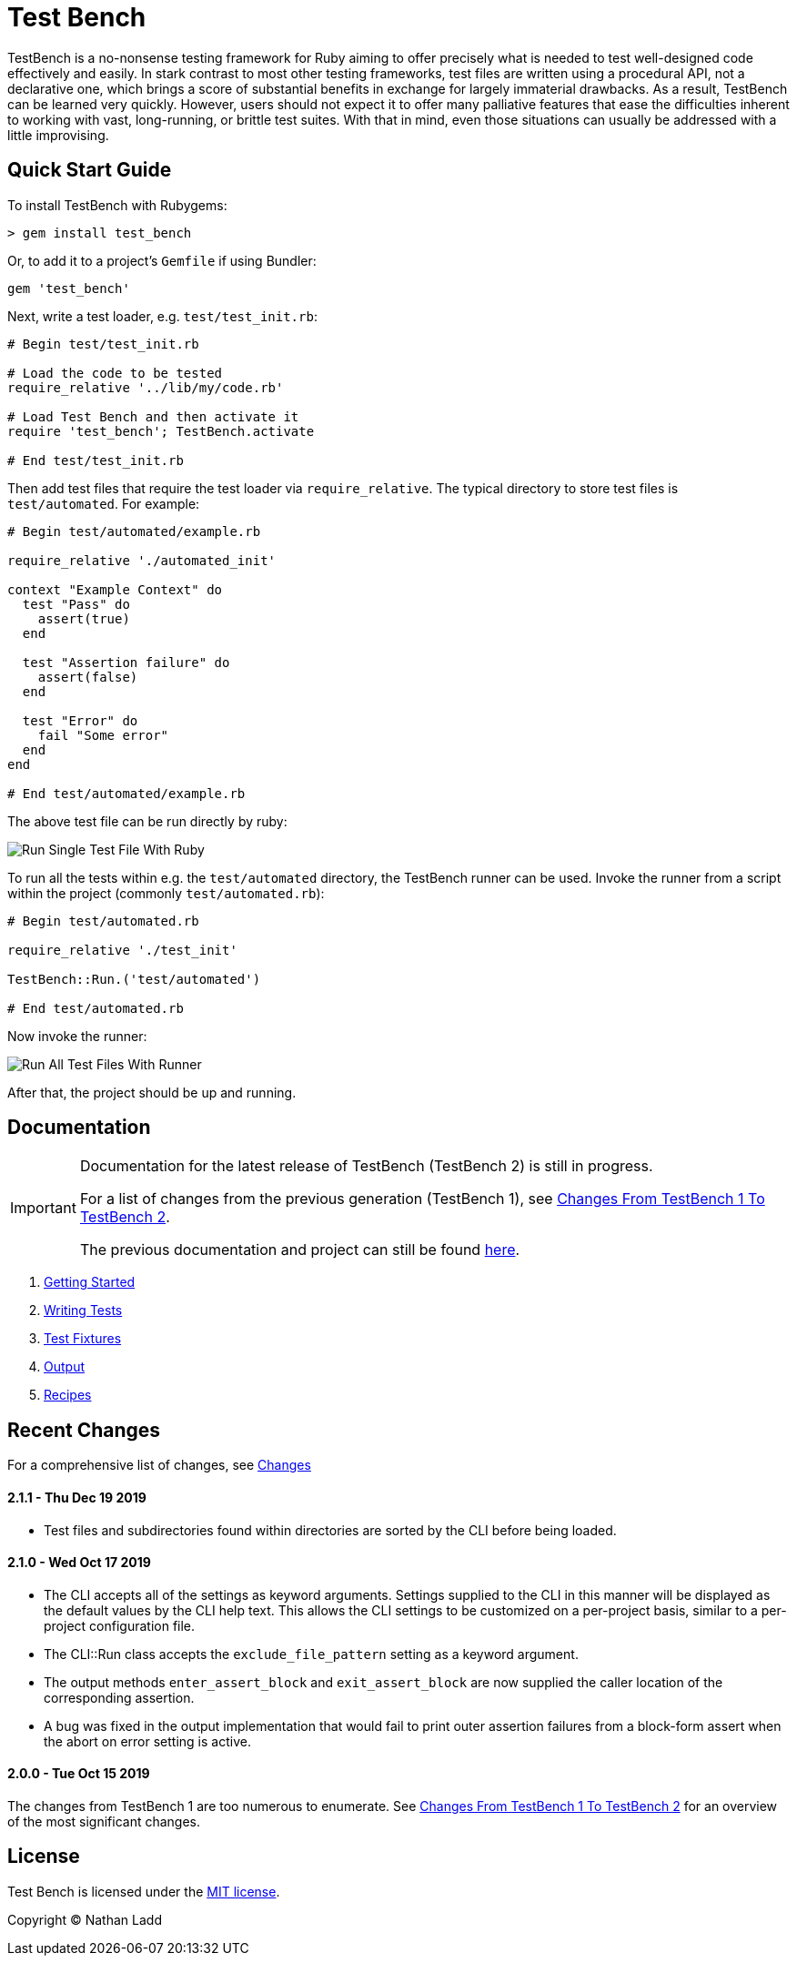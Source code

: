 Test Bench
==========

TestBench is a no-nonsense testing framework for Ruby aiming to offer precisely what is needed to test well-designed code effectively and easily. In stark contrast to most other testing frameworks, test files are written using a procedural API, not a declarative one, which brings a score of substantial benefits in exchange for largely immaterial drawbacks. As a result, TestBench can be learned very quickly. However, users should not expect it to offer many palliative features that ease the difficulties inherent to working with vast, long-running, or brittle test suites. With that in mind, even those situations can usually be addressed with a little improvising.

Quick Start Guide
-----------------

To install TestBench with Rubygems:

[source]
----
> gem install test_bench
----

Or, to add it to a project's +Gemfile+ if using Bundler:

[source]
----
gem 'test_bench'
----

Next, write a test loader, e.g. +test/test_init.rb+:

[source,ruby]
----
# Begin test/test_init.rb

# Load the code to be tested
require_relative '../lib/my/code.rb'

# Load Test Bench and then activate it
require 'test_bench'; TestBench.activate

# End test/test_init.rb
----

Then add test files that require the test loader via +require_relative+. The typical directory to store test files is +test/automated+. For example:

[source,ruby]
----
# Begin test/automated/example.rb

require_relative './automated_init'

context "Example Context" do
  test "Pass" do
    assert(true)
  end

  test "Assertion failure" do
    assert(false)
  end

  test "Error" do
    fail "Some error"
  end
end

# End test/automated/example.rb
----

The above test file can be run directly by ruby:

image::/doc/images/run-single-test-file.png[Run Single Test File With Ruby]

To run all the tests within e.g. the +test/automated+ directory, the TestBench runner can be used. Invoke the runner from a script within the project (commonly +test/automated.rb+):

[source,ruby]
----
# Begin test/automated.rb

require_relative './test_init'

TestBench::Run.('test/automated')

# End test/automated.rb
----

Now invoke the runner:

image::/doc/images/run-all-test-files.png[Run All Test Files With Runner]

After that, the project should be up and running.

Documentation
-------------

[IMPORTANT]
====
Documentation for the latest release of TestBench (TestBench 2) is still in progress.

For a list of changes from the previous generation (TestBench 1), see link:/doc/Changes-From-TestBench-1-To-TestBench-2.adoc[Changes From TestBench 1 To TestBench 2].

The previous documentation and project can still be found link:https://github.com/test-bench/test-bench-1.x[here].
====

1. link:/doc/1-Getting-Started.adoc[Getting Started]
2. link:/doc/2-Writing-Tests.adoc[Writing Tests]
3. link:/doc/3-Test-Fixtures.adoc[Test Fixtures]
5. link:/doc/4-Output.adoc[Output]
5. link:/doc/5-Recipes.adoc[Recipes]

Recent Changes
--------------

For a comprehensive list of changes, see link:/doc/Changes.adoc[Changes]

2.1.1 - Thu Dec 19 2019
^^^^^^^^^^^^^^^^^^^^^^^
* Test files and subdirectories found within directories are sorted by the CLI before being loaded.

2.1.0 - Wed Oct 17 2019
^^^^^^^^^^^^^^^^^^^^^^^
* The CLI accepts all of the settings as keyword arguments. Settings supplied to the CLI in this manner will be displayed as the default values by the CLI help text. This allows the CLI settings to be customized on a per-project basis, similar to a per-project configuration file.
* The CLI::Run class accepts the +exclude_file_pattern+ setting as a keyword argument.
* The output methods +enter_assert_block+ and +exit_assert_block+ are now supplied the caller location of the corresponding assertion.
* A bug was fixed in the output implementation that would fail to print outer assertion failures from a block-form assert when the abort on error setting is active.

2.0.0 - Tue Oct 15 2019
^^^^^^^^^^^^^^^^^^^^^^^
The changes from TestBench 1 are too numerous to enumerate. See link:/doc/Changes-From-TestBench-1-To-TestBench-2.adoc[Changes From TestBench 1 To TestBench 2] for an overview of the most significant changes.

License
-------

Test Bench is licensed under the link:/MIT-License.txt[MIT license].

Copyright © Nathan Ladd
